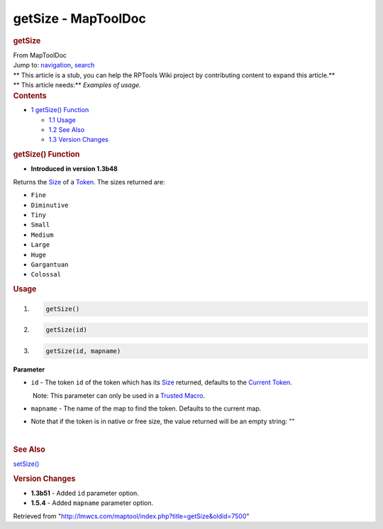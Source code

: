 ====================
getSize - MapToolDoc
====================

.. contents::
   :depth: 3
..

.. container:: noprint
   :name: mw-page-base

.. container:: noprint
   :name: mw-head-base

.. container:: mw-body
   :name: content

   .. container:: mw-indicators

   .. rubric:: getSize
      :name: firstHeading
      :class: firstHeading

   .. container:: mw-body-content
      :name: bodyContent

      .. container::
         :name: siteSub

         From MapToolDoc

      .. container::
         :name: contentSub

      .. container:: mw-jump
         :name: jump-to-nav

         Jump to: `navigation <#mw-head>`__, `search <#p-search>`__

      .. container:: mw-content-ltr
         :name: mw-content-text

         .. container:: template_stub

            | ** This article is a stub, you can help the RPTools Wiki
              project by contributing content to expand this article.**
            | ** This article needs:** *Examples of usage.*

         .. container:: toc
            :name: toc

            .. container::
               :name: toctitle

               .. rubric:: Contents
                  :name: contents

            -  `1 getSize() Function <#getSize.28.29_Function>`__

               -  `1.1 Usage <#Usage>`__
               -  `1.2 See Also <#See_Also>`__
               -  `1.3 Version Changes <#Version_Changes>`__

         .. rubric:: getSize() Function
            :name: getsize-function

         .. container:: template_version

            • **Introduced in version 1.3b48**

         .. container:: template_description

            Returns the `Size <Size>`__ of a
            `Token <Token>`__.
            The sizes returned are:

            -  ``Fine``
            -  ``Diminutive``
            -  ``Tiny``
            -  ``Small``
            -  ``Medium``
            -  ``Large``
            -  ``Huge``
            -  ``Gargantuan``
            -  ``Colossal``

             

         .. rubric:: Usage
            :name: usage

         .. container:: mw-geshi mw-code mw-content-ltr

            .. container:: mtmacro source-mtmacro

               #. .. code-block:: none

                     getSize()

               #. .. code-block:: none

                     getSize(id)

               #. .. code-block:: none

                     getSize(id, mapname)

         **Parameter**

         -  ``id`` - The token ``id`` of the token which has its
            `Size <Size>`__ returned, defaults to the
            `Current Token <Current_Token>`__.

            .. container:: template_trusted_param

                Note: This parameter can only be used in a `Trusted
               Macro <Trusted_Macro>`__. 

         -  ``mapname`` - The name of the map to find the token.
            Defaults to the current map.

         -  Note that if the token is in native or free size, the value
            returned will be an empty string: ""

         | 

         .. rubric:: See Also
            :name: see-also

         .. container:: template_also

            `setSize() <setSize>`__

         .. rubric:: Version Changes
            :name: version-changes

         .. container:: template_changes

            -  **1.3b51** - Added ``id`` parameter option.
            -  **1.5.4** - Added ``mapname`` parameter option.

      .. container:: printfooter

         Retrieved from
         "http://lmwcs.com/maptool/index.php?title=getSize&oldid=7500"

